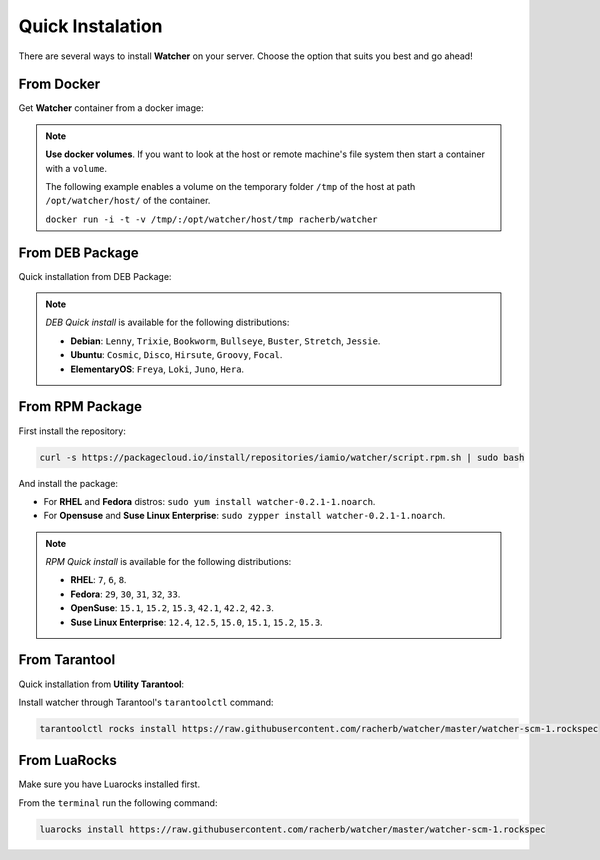 Quick Instalation
=================

There are several ways to install **Watcher** on your server. 
Choose the option that suits you best and go ahead!

From Docker
------------

Get **Watcher** container from a docker image:

.. code-block:: shell
   :linenos:

   docker pull racherb/watcher:latest
   docker run -i -t racherb/watcher

.. note::

  **Use docker volumes**. If you want to look at the host or remote machine's file system 
  then start a container with a ``volume``.

  The following example enables a volume on the temporary folder ``/tmp`` of the host 
  at path ``/opt/watcher/host/`` of the container.

  ``docker run -i -t -v /tmp/:/opt/watcher/host/tmp racherb/watcher``

From DEB Package
----------------

Quick installation from DEB Package:

.. code-block:: console
   :linenos:

   curl -s https://packagecloud.io/install/repositories/iamio/watcher/script.deb.sh | sudo bash
   sudo apt-get install watcher=0.2.1-1

.. note::
    
    *DEB Quick install* is available for the following distributions:

    * **Debian**: ``Lenny``, ``Trixie``, ``Bookworm``, ``Bullseye``, ``Buster``, ``Stretch``, ``Jessie``.
    * **Ubuntu**: ``Cosmic``, ``Disco``, ``Hirsute``, ``Groovy``, ``Focal``.
    * **ElementaryOS**: ``Freya``, ``Loki``, ``Juno``, ``Hera``.

From RPM Package
----------------

First install the repository:

.. code-block:: console

   curl -s https://packagecloud.io/install/repositories/iamio/watcher/script.rpm.sh | sudo bash

And install the package:

* For **RHEL** and **Fedora** distros: ``sudo yum install watcher-0.2.1-1.noarch``.
* For **Opensuse** and **Suse Linux Enterprise**: ``sudo zypper install watcher-0.2.1-1.noarch``.

.. note::

    *RPM Quick install* is available for the following distributions:

    * **RHEL**: ``7``, ``6``, ``8``.
    * **Fedora**: ``29``, ``30``, ``31``, ``32``, ``33``.
    * **OpenSuse**: ``15.1``, ``15.2``, ``15.3``, ``42.1``, ``42.2``, ``42.3``.
    * **Suse Linux Enterprise**: ``12.4``, ``12.5``, ``15.0``, ``15.1``, ``15.2``, ``15.3``.

From Tarantool
--------------

Quick installation from **Utility Tarantool**:

Install watcher through Tarantool's ``tarantoolctl`` command:

.. code-block:: console

   tarantoolctl rocks install https://raw.githubusercontent.com/racherb/watcher/master/watcher-scm-1.rockspec

From LuaRocks
-------------

Make sure you have Luarocks installed first.

From the ``terminal`` run the following command:

.. code-block:: console

   luarocks install https://raw.githubusercontent.com/racherb/watcher/master/watcher-scm-1.rockspec
